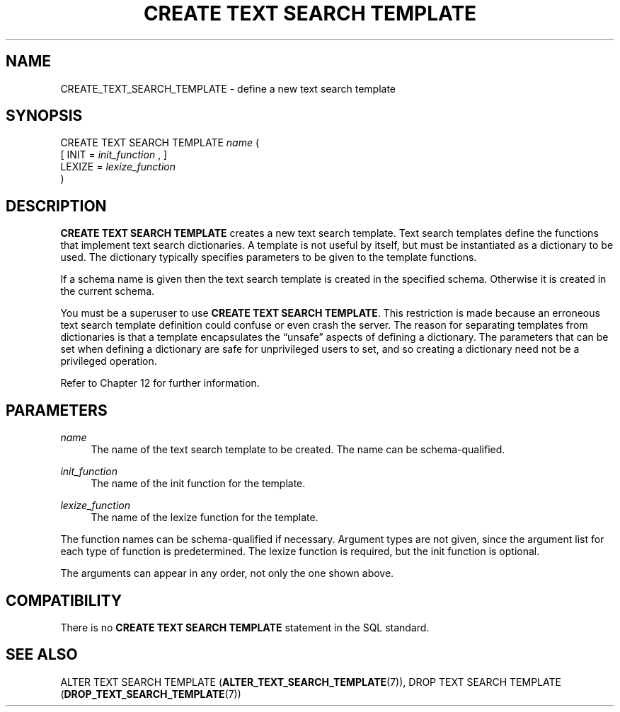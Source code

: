 '\" t
.\"     Title: CREATE TEXT SEARCH TEMPLATE
.\"    Author: The PostgreSQL Global Development Group
.\" Generator: DocBook XSL Stylesheets vsnapshot <http://docbook.sf.net/>
.\"      Date: 2023
.\"    Manual: PostgreSQL 12.14 Documentation
.\"    Source: PostgreSQL 12.14
.\"  Language: English
.\"
.TH "CREATE TEXT SEARCH TEMPLATE" "7" "2023" "PostgreSQL 12.14" "PostgreSQL 12.14 Documentation"
.\" -----------------------------------------------------------------
.\" * Define some portability stuff
.\" -----------------------------------------------------------------
.\" ~~~~~~~~~~~~~~~~~~~~~~~~~~~~~~~~~~~~~~~~~~~~~~~~~~~~~~~~~~~~~~~~~
.\" http://bugs.debian.org/507673
.\" http://lists.gnu.org/archive/html/groff/2009-02/msg00013.html
.\" ~~~~~~~~~~~~~~~~~~~~~~~~~~~~~~~~~~~~~~~~~~~~~~~~~~~~~~~~~~~~~~~~~
.ie \n(.g .ds Aq \(aq
.el       .ds Aq '
.\" -----------------------------------------------------------------
.\" * set default formatting
.\" -----------------------------------------------------------------
.\" disable hyphenation
.nh
.\" disable justification (adjust text to left margin only)
.ad l
.\" -----------------------------------------------------------------
.\" * MAIN CONTENT STARTS HERE *
.\" -----------------------------------------------------------------
.SH "NAME"
CREATE_TEXT_SEARCH_TEMPLATE \- define a new text search template
.SH "SYNOPSIS"
.sp
.nf
CREATE TEXT SEARCH TEMPLATE \fIname\fR (
    [ INIT = \fIinit_function\fR , ]
    LEXIZE = \fIlexize_function\fR
)
.fi
.SH "DESCRIPTION"
.PP
\fBCREATE TEXT SEARCH TEMPLATE\fR
creates a new text search template\&. Text search templates define the functions that implement text search dictionaries\&. A template is not useful by itself, but must be instantiated as a dictionary to be used\&. The dictionary typically specifies parameters to be given to the template functions\&.
.PP
If a schema name is given then the text search template is created in the specified schema\&. Otherwise it is created in the current schema\&.
.PP
You must be a superuser to use
\fBCREATE TEXT SEARCH TEMPLATE\fR\&. This restriction is made because an erroneous text search template definition could confuse or even crash the server\&. The reason for separating templates from dictionaries is that a template encapsulates the
\(lqunsafe\(rq
aspects of defining a dictionary\&. The parameters that can be set when defining a dictionary are safe for unprivileged users to set, and so creating a dictionary need not be a privileged operation\&.
.PP
Refer to
Chapter\ \&12
for further information\&.
.SH "PARAMETERS"
.PP
\fIname\fR
.RS 4
The name of the text search template to be created\&. The name can be schema\-qualified\&.
.RE
.PP
\fIinit_function\fR
.RS 4
The name of the init function for the template\&.
.RE
.PP
\fIlexize_function\fR
.RS 4
The name of the lexize function for the template\&.
.RE
.PP
The function names can be schema\-qualified if necessary\&. Argument types are not given, since the argument list for each type of function is predetermined\&. The lexize function is required, but the init function is optional\&.
.PP
The arguments can appear in any order, not only the one shown above\&.
.SH "COMPATIBILITY"
.PP
There is no
\fBCREATE TEXT SEARCH TEMPLATE\fR
statement in the SQL standard\&.
.SH "SEE ALSO"
ALTER TEXT SEARCH TEMPLATE (\fBALTER_TEXT_SEARCH_TEMPLATE\fR(7)), DROP TEXT SEARCH TEMPLATE (\fBDROP_TEXT_SEARCH_TEMPLATE\fR(7))
